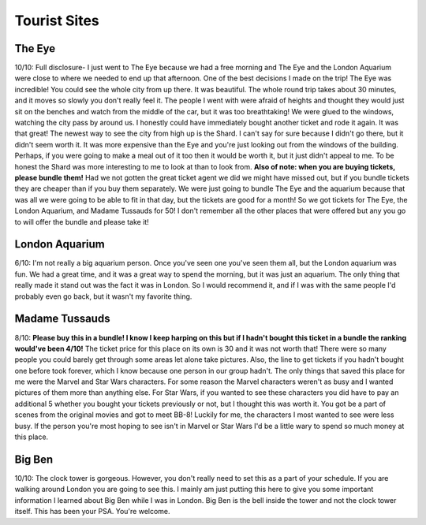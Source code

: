 Tourist Sites
=============
The Eye
-------
.. image:: eye.jpeg

10/10: Full disclosure- I just went to The Eye because we had a free morning and The Eye and the London Aquarium were close to where we needed to end up that afternoon. One of the best decisions I made on the trip! The Eye was incredible! You could see the whole city from up there. It was beautiful. The whole round trip takes about 30 minutes, and it moves so slowly you don't really feel it. The people I went with were afraid of heights and thought they would just sit on the benches and watch from the middle of the car, but it was too breathtaking! We were glued to the windows, watching the city pass by around us. I honestly could have immediately bought another ticket and rode it again. It was that great! The newest way to see the city from high up is the Shard. I can't say for sure because I didn't go there, but it didn't seem worth it. It was more expensive than the Eye and you're just looking out from the windows of the building. Perhaps, if you were going to make a meal out of it too then it would be worth it, but it just didn't appeal to me. To be honest the Shard was more interesting to me to look at than to look from. **Also of note: when you are buying tickets, please bundle them!** Had we not gotten the great ticket agent we did we might have missed out, but if you bundle tickets they are cheaper than if you buy them separately. We were just going to bundle The Eye and the aquarium because that was all we were going to be able to fit in that day, but the tickets are good for a month! So we got tickets for The Eye, the London Aquarium, and Madame Tussauds for 50! I don't remember all the other places that were offered but any you go to will offer the bundle and please take it!

London Aquarium
---------------
6/10: I'm not really a big aquarium person. Once you've seen one you've seen them all, but the London aquarium was fun. We had a great time, and it was a great way to spend the morning, but it was just an aquarium. The only thing that really made it stand out was the fact it was in London. So I would recommend it, and if I was with the same people I'd probably even go back, but it wasn't my favorite thing.

Madame Tussauds
---------------
8/10: **Please buy this in a bundle! I know I keep harping on this but if I hadn't bought this ticket in a bundle the ranking would've been 4/10!** The ticket price for this place on its own is 30 and it was not worth that! There were so many people you could barely get through some areas let alone take pictures. Also, the line to get tickets if you hadn't bought one before took forever, which I know because one person in our group hadn't. The only things that saved this place for me were the Marvel and Star Wars characters. For some reason the Marvel characters weren't as busy and I wanted pictures of them more than anything else. For Star Wars, if you wanted to see these characters you did have to pay an additional 5 whether you bought your tickets previously or not, but I thought this was worth it. You got be a part of scenes from the original movies and got to meet BB-8! Luckily for me, the characters I most wanted to see were less busy. If the person you're most hoping to see isn't in Marvel or Star Wars I'd be a little wary to spend so much money at this place.

Big Ben
-------
.. image:: bigben.jpeg

10/10: The clock tower is gorgeous. However, you don't really need to set this as a part of your schedule. If you are walking around London you are going to see this. I mainly am just putting this here to give you some important information I learned about Big Ben while I was in London. Big Ben is the bell inside the tower and not the clock tower itself. This has been your PSA. You're welcome.